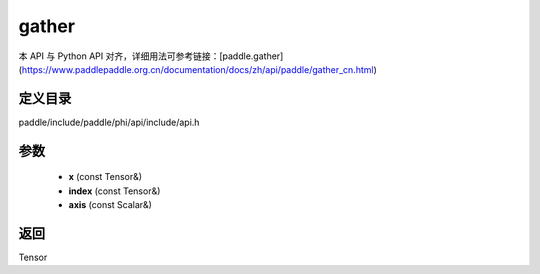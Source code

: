 .. _cn_api_paddle_experimental_gather:

gather
-------------------------------

.. cpp:function:: Tensor gather ( const Tensor & x , const Tensor & index , const Scalar & axis = 0 ) ;



本 API 与 Python API 对齐，详细用法可参考链接：[paddle.gather](https://www.paddlepaddle.org.cn/documentation/docs/zh/api/paddle/gather_cn.html)

定义目录
:::::::::::::::::::::
paddle/include/paddle/phi/api/include/api.h

参数
:::::::::::::::::::::
	- **x** (const Tensor&)
	- **index** (const Tensor&)
	- **axis** (const Scalar&)

返回
:::::::::::::::::::::
Tensor

